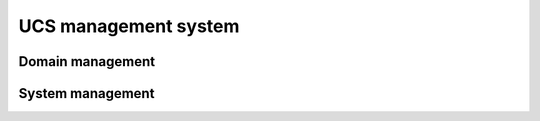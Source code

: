.. _component-management-system:

UCS management system
=====================

.. _component-domain-management:

Domain management
-----------------

.. _component-system-management:

System management
-----------------

